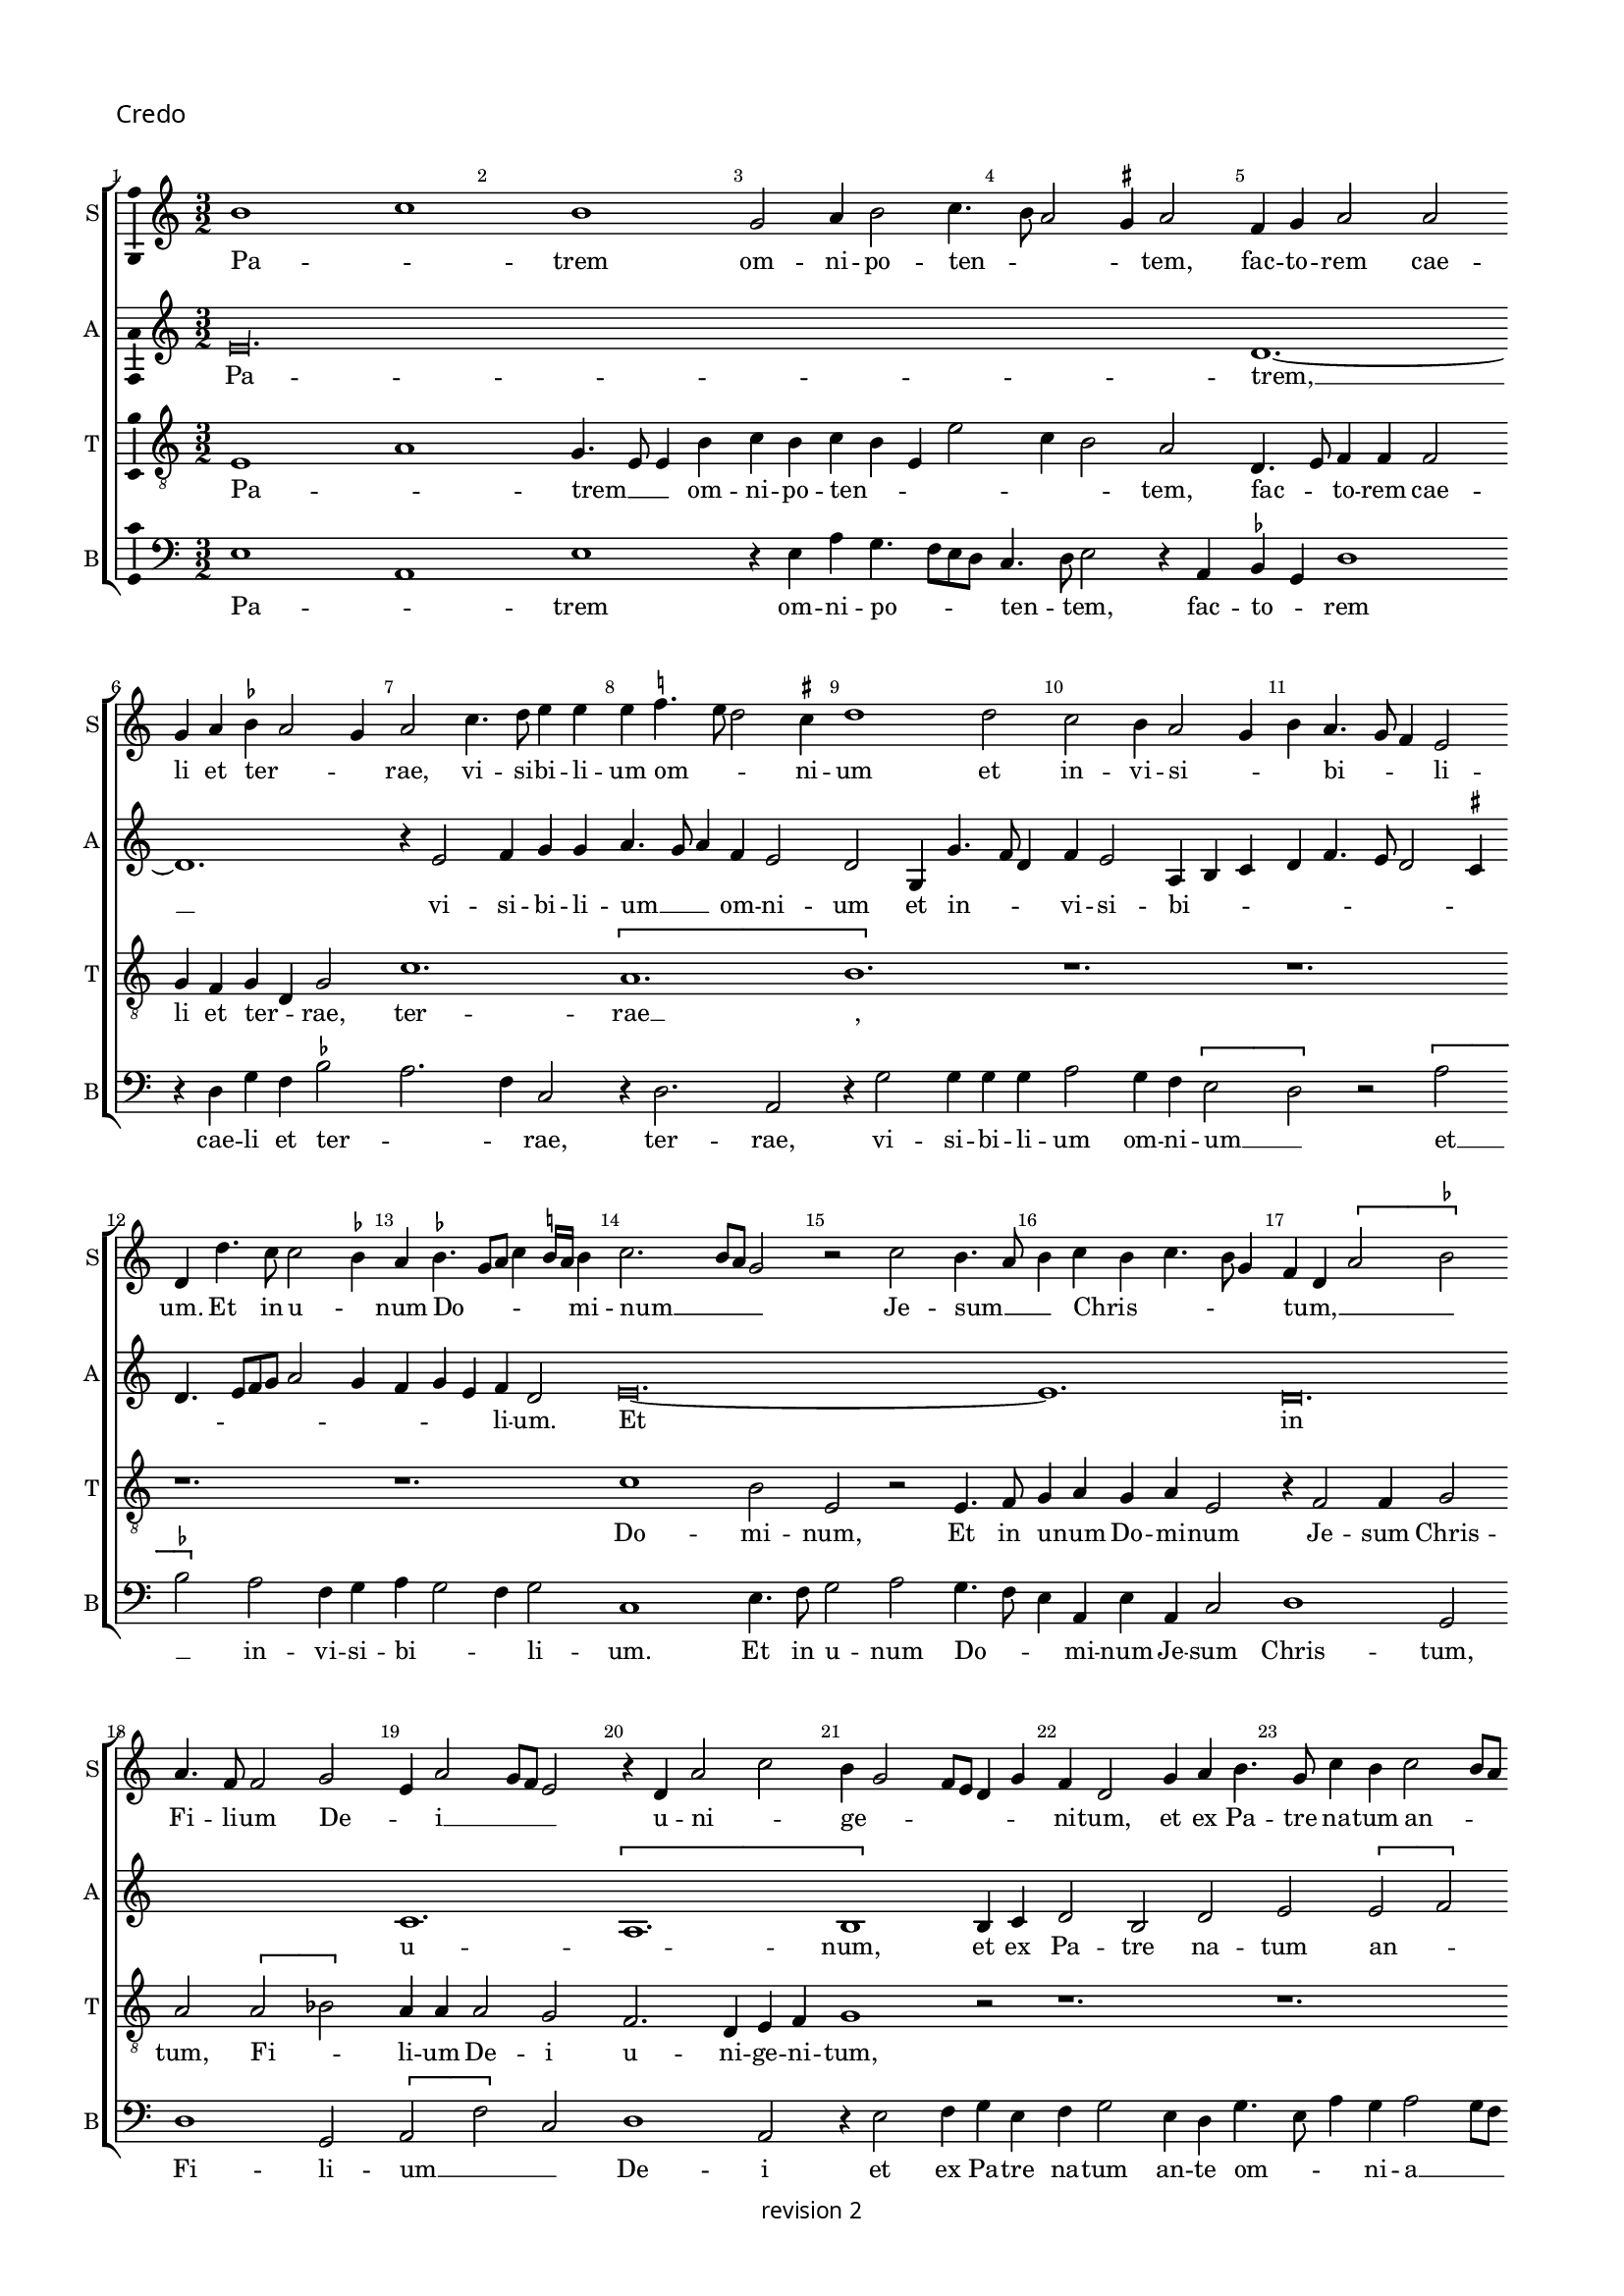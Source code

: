 % CPDL # 
% Copyright ©2018 Peter Hilton - https://github.com/hilton

\version "2.18.2"
revision = "2"
\pointAndClickOff

#(set-global-staff-size 15.0)

\paper {
	#(define fonts (make-pango-font-tree "Century Schoolbook L" "Source Sans Pro" "Luxi Mono" (/ 15 20)))
	annotate-spacing = ##f
	two-sided = ##t
	top-margin = 8\mm
	bottom-margin = 10\mm
	inner-margin = 15\mm
	outer-margin = 15\mm
	top-markup-spacing = #'( (basic-distance . 4) )
	markup-system-spacing = #'( (padding . 4) )
	system-system-spacing = #'( (basic-distance . 15) (stretchability . 100) )
	ragged-bottom = ##f
	ragged-last-bottom = ##t
}

year = #(strftime "©%Y" (localtime (current-time)))

\header {
copyright = \markup \sans {
	\vspace #1
	\column \center-align {
		\line {
			revision \revision
		}
	}
}
tagline = ##f
}

\layout {
	indent = #0
  	ragged-right = ##f
  	ragged-last = ##f
	\context {
		\Score
		\override BarNumber #'self-alignment-X = #CENTER
		\override BarNumber #'break-visibility = #'#(#f #t #t)
		\override BarLine #'transparent = ##t
		\remove "Metronome_mark_engraver"
		\override VerticalAxisGroup #'staff-staff-spacing = #'((basic-distance . 10) (stretchability . 100))
	}
	\context {
		\StaffGroup
		\remove "Span_bar_engraver"
	}
	\context {
		\Voice
		\override NoteHead #'style = #'baroque
		\consists "Horizontal_bracket_engraver"
		\consists "Ambitus_engraver"
		\remove "Forbid_line_break_engraver"
	}
}

global = {
	\key c \major
	\time 3/2
	\tempo 2 = 56
	\set Staff.midiInstrument = "Choir Aahs"
	\accidentalStyle "forget"
}

showBarLine = { \once \override Score.BarLine #'transparent = ##f }
ficta = { \once \set suggestAccidentals = ##t \override AccidentalSuggestion #'parenthesized = ##f }
singleDigitTime = { \override Staff.TimeSignature.style = #'single-digit }


%{   ██████     ██████      ███████     ██████       ██████
    ██          ██   ██     ██          ██   ██     ██    ██
    ██          ██████      █████       ██   ██     ██    ██
    ██          ██   ██     ██          ██   ██     ██    ██
     ██████     ██   ██     ███████     ██████       ██████   %}

soprano = \new Voice	{
	\relative c'' {
		b1 c b g2 a4 b2 c4. b8 a2 \ficta gis4 a2 f4 g a2 a 
		g4 a \ficta bes a2 g4 a2 c4. d8 e4 e e \ficta f!4. e8 d2 \ficta cis4 d1 d2 c b4 a2 g4 
		b a4. g8 f4 e2 d4 d'4. c8 c2 \ficta bes4 a \ficta bes4. g8 a c4 \ficta b!16 a b4 c2. b8 a g2 r c b4. a8 
		b4 c b c4. b8 g4 f d \[ a'2 \ficta bes \] a4. f8 f2 g e4 a2 g8 f e2 r4 d a'2 c 
		
		b4 g2 f8 e d4 g f d2 g4 a b4. g8 c4 b c2 b8 a c4 b g c2 b4 a g \[ f2 e \] 
		r4 d2 c4 b2 a r r4 g' f a4. g8 g2 \ficta fis4 g1 r4 g g4. a8 b1 
		c2 b4 g2 f8 e f4. d8 d4 d'2 b4 c a2 g8 f e2 r4 f4 d f e4. d8 d1.
		r1. r1. r1. r1. r1. 
		
		r4 c'2 c4 b c a b4. a8 g2 \ficta fis4 g2 r4 g g g a2 g4 f e2 d4 g4 a b4. d4 c8 
		a4 c b8 a a2 g4 c4. b8 [a g] f4 g a d, g2 f8 e d2 c4 c' b c4. b8 g4 a b a b4. a8 \ficta fis4 
		g a4. g8 g2 \ficta fis4 g\longa s2 \showBarLine \bar "||" \time 2/2 r1 r1 
		\[e2 f \] g2 g g g g1 f2 d e f g1 a 
		
		r \[ a1 bes \] a2 f g a2. g4 g1 f2 g1 ~
		g f1 g f\breve e1 f1. d2 
		d\breve\fermata \showBarLine \bar "|" r1 r1 g2 a g2. f8 e e4 g f d e f g2 
		a1 r1 r1 r2 r4 b2 c4 b c4. b8 g4 a b4. a8 a2 \ficta gis4 a c b c ~
		
		c b8 a c4 b2 c4 a b4. a8 a2 g8 \ficta fis g4 a b2 e,4 c' b g a4. g8 e4 b' a c4. b8 g4 a2 g4 d' 
		c e4. d8 b4 c4. b8 g4 d' c e4. d8 b4 c4. b8 g4 b4. a8 a2 g8 \ficta fis g4 a d,2 r1 r1 
		e4 f g2 e8 f g a b4 c4. b8 a2 \ficta gis4 a1 r1 r1 r1 \[ b2 c \] 
		b4 g a b e, a2 g8 \ficta fis g2 r2 e4. f8 g4 g g g g g g2 r2 r4 a g f e4. d8 c4 b 
		
		a a'2 \ficta gis4 a2 r2 r1 r1 r1 r2 r4 b c b8 a c4 b4. a8 a2 \ficta gis4
		\showBarLine \bar "||" \time 3/2 a2 e f g1 g g f2 a2. g4 g2 c2. a4 b2 a2. g4 
		g1 \ficta fis2 \showBarLine \bar "||" \time 2/2 g\breve b,\breve \showBarLine \bar "||" \time 3/2 c1. 
		r2 e f g g g1 g a2. g4 a2 f e1
		\showBarLine \bar "||" \time 2/2
		d2 r4 d e d2 g f8 e d2 g, r4 d' e d2 g f8 e d2 
		\showBarLine \bar "||" \time 3/2
		c1 g'2 a1 a2 g2. a4 b2 c a c b g b c a1
		\showBarLine \bar "||" \time 2/2
		g1 r2 f e d c f e d
		\showBarLine \bar "||" \time 3/2
		c1 g'2 g1 g2 e \ficta fis1 g r2 g1 g2 g1 g2 g a1
		\showBarLine \bar "||" \time 2/2
		d,2 r g2. f4 e2 d c4 g'2 f4 e c d2 c r r1 r1 r1 r2 r4 g' g g
		e4. f8 g1 r4 g a b c2 r4 g g g a b c2 r r4 g a b c2 r4 g2. a4. g8 f e e2 d4 e1 r1 r1 
		a2 g4 g2 f8 e f4. g8 e4 c d e d e2 d4 e2 g a c b4 g2 f8 e f4
		e2 d4 e2 r r4 a g c b c2 b8 a g1 r2 g a g e r r1 r2 f4 d e f g2 a r4 c b d c4. b8 [a g] g2 \ficta fis4 g1 
		r4 g g4. f8 e2 r4 e4. d8 d2 c4 d4. e8 [ f g ] a4. b8 c [b g a] b4. a8 a2 \ficta gis4 a2 c1
		b2 \[ a g \] \[ f e \] d1 r2 c \[ d2 e \] f1 e2 g f4. e8 e1 d2 e\breve.
		\showBarLine \bar "|."
  }
	\addlyrics {
		Pa -- _ trem om -- ni -- po -- ten -- _ _ _ tem, fac -- to -- rem cae -- li et ter -- _ _ rae,
		vi -- si -- bi -- li -- um om -- _ _ ni -- um et in -- vi -- si -- _ _ bi -- _ _ li -- um.
		Et in u -- _ num Do -- _ _ _ _ _ mi -- num __ _ _ _  Je -- sum __ _ _  Chris -- _ _ _ _ tum, __ _ _ _
		Fi -- li -- um De -- _ i __ _ _ _  u -- ni -- _ ge -- _ _ _ _ _ ni -- tum,
		et ex Pa -- tre na -- tum an -- _ _ _ te om -- ni -- a sae -- cu -- la, __ _ sae -- cu -- la. __ _

		De -- um de __ _  De -- _ o, Lu -- men de Lu -- _ _ _ _ _ _ mi -- ne,
		De -- um ve -- _ _ _ rum,  de De -- o ve -- _ ro,
		%  ge -- ni -- tum non fac -- tum, con -- sub -- stan -- ti -- a -- lem Pa -- tri;
		per quem om -- ni -- a fac -- _ _ ta sunt.
		Qui prop -- ter nos ho -- mi -- nes et prop -- ter nos -- _ _ tram
		sa -- lu -- _ _ _ _ _ _ _ _ _ _ _ _ _ _ _ tem des -- _ cen -- _ _ dit de __ _  cae -- _ _ _ _ _ _ _ lis.
		Et __ _  in -- car -- na -- tus est de Spi -- ri -- tu Sanc -- to
		ex __ _ Ma -- ri -- a Vir -- _ _ gi -- ne, et ho -- mo fac -- _ tus est.
		Cru -- ci -- fi -- _ _ xus e -- _ ti -- am pro no -- bis sub Pon -- ti -- o __ _ _ Pi -- la -- _ _ _ to,
		pas -- sus et __ _ _ _  se -- _ _ pul -- _ _ _ _ _ _ tus est,
		et re -- sur -- rex -- _ it ter -- ti -- a __ _ _ di -- e, se -- cun -- dum __ _ _ _ _ _  Scrip -- tu -- _ _ _ _ _ _ _ _ _ _ _ _ _ ras,
		et as -- cen -- dit __ _ _ _ _  in __ _  cae -- _ lum, se -- _ det ad dex -- te -- ram Pa -- _ _ tris.

		Et __ _  i -- te -- rum ven -- tu -- rus est cum glo -- ri -- a, __ _ _  ju -- di -- ca -- _ re % vi -- vos
		et mor -- _ _ _ _ _ _ tu -- os, cu -- ius reg -- ni non e -- _ rit fi -- _ _ _ _ _ _ _ nis, fi -- nis.

		Et in Spi -- ri -- tum Sanc -- tum, __ _ _  Do -- mi -- num et vi -- vi -- fi -- can -- _ _ tem, et vi -- vi -- fi -- can -- _ _ tem,
		qui ex Pa -- tre __ _ _ Fi -- li -- o -- que __ _  pro -- ce -- _ dit.
		Qui cum Pa -- tre et Fi -- li -- o si -- mul a -- do -- ra -- tur et con -- glo -- ri -- fi -- ca -- tur:
		qui lo -- cu -- tus est per pro -- phe -- _ _ tas.
		Et u -- nam, sanc -- _ tam, ca -- tho -- li -- cam et a -- pos -- to -- li -- cam Ec -- cle -- si -- am, Ec -- cle -- _ _ _ _ si -- am.
		Con -- fi -- te -- _ _ _ _ or u -- num bap -- tis -- _ _ ma in re -- mis -- si -- o -- _ _ _ _ _ nem pec -- ca -- to -- _ rum. __ _ _ _
		Et ex -- pec -- to re -- sur -- rec -- ti -- o -- nem mor -- tu -- o -- _ _ _ _ _ _ rum,
		et vi -- _ tam ven -- _ tu -- ri sae -- _ _ _ _ _ _ _ _ _ _ _ _ cu -- li.
		A -- _ _ _ _ _ men, a -- _ _ _ _ _ _ _ _ _ men.
	}
}

alto = \new Voice	{
	\relative c {
		e'\longa. d1. ~
		d r4 e2 f4 g g a4. g8 a4 f e2 d g,4 g'4. f8 d4 f e2 a,4 b c 
		d f4. e8 d2 \ficta cis4 d4. e8 [f g] a2 g4 f4 g e f d2 e\breve. ~
		e1. d\breve. c1. \[ a 
		
		b1 \] b4 c d2 b d e \[ e f \] e r4 e c d2 e4 f d2 \ficta cis4 
		d2 r r4 d c e4. d8 d2 \ficta cis4 d2 g, a e'\breve. ~
		e1. d1. c \[ a b1. ~
		b \] r1. r1. r1. e1. ~
		
		e d2. c4 a2 b2. d4 e g f4. d8 e f d2 \ficta cis4 d e f g4. f8 d4 
		\tuplet 3/2 { f4 e c } \tuplet 3/2 { d4. c8 a4 } \tuplet 3/2 { c4 b2 } a4. b8 c4 d g, c b e4. d8 c2 b4 c2 r4 c2 b4 a g a g b a 
		r a8 [b c d] e4 d1 g,4 d' e2 d\breve. c1 c2 b 
		c d e1 e\breve d1 c2 a b1 r1 
		
		\[ e1 d\breve. \] c2  a b1 r1 e1 ~
		e d\breve. c\breve a1. b2 
		b\breve\fermata e2 d c4 a b2 r1 r2 e1 d2 c4 a b2 
		c2. b8 a c4 b a c d e4. c8 d4 e4. f8 g2. c,4 g' c, g'2 f e4 c d4. e8 f4 r4 e2 ~
		
		e1. d2 c4 a b2 e d c4 a b2 r1 r1 r1 
		r2. d4 c e4. d8 b4 c4. b8 g4 d' c g'4. f8 f4. e8 e2 d4 e r2. r4 e d c a2 b 
		r1 r4 e d c a2 b \[ e2 f \] e4 c d e a, d2 \ficta cis4 d f e c g'4. f8 [e d] e4 ~ 
		e b4 c d e1 e2 d c4 a b1 r2 e d c4 a b2 r4 e2 d4 
		
		c a b2 r1 r2 r4 e4 f e8 d f4 e2 d \ficta cis4 d a4. f8 g4 a2 r r1
		r1. e'\breve. d1 c a b2 e1 
		\[ d2 c \] a2 b\breve r2 r4 g4. a8 b c d4 b c2 e1 
		\[ d2 c \] a2 b1 b2 c2. d4 e2 f e2. d4 d1 \ficta cis2
		
		b\longa s1 s c1 d2 
		e c d e1 r2 e1 f2 g c, d e c d 
		e4. f8 g4 g, c2 r r4 c d b c2 r r4 c d b c1 c2 b1 g2 
		a2. b4 c2 d1 r2 c1. b1 g2 e'1 \ficta fis2 g1
		
		r1 r1 r1 r1 g2. f4 e2 d c4 g'2 f4 e c d2 
		c1 r4 b4 c2 d c g' r4 g e f g2 r4 g f g e f d e2 c b4 
		a2 g r1 r2 a'2 g4 g2 f8 e f4. g8 e4 c d e d e2 d4 e2 r1 
		r1 r2 a g4 g2 f8 e f4. g8 e2 r1 r2 a g4 e f e4. c8 d4 e g 
		
		f e4. c8 d4 e4. d8 c4 b e2. d4 c a b2 r d e d b4 c a b c4. d8 e2 
		a,4. b8 c4. b8 g4 b a c2 b4 a2 b\breve e4. d8 c4. b8 a4 g a2 r1
		r4 e'2 d4 c a b2 r a'2 g2. f4 e2. d4 c2. b4 a2 g a1 ~
		a2 g2 a2. b4 c2 e d c a\breve b
	}
	\addlyrics {
		Pa -- trem, __
		vi -- si -- bi -- li -- um __ _ _  om -- ni -- um et in -- _ _ vi -- si -- bi -- _ _ 
		_ _ _ _ _ _ _ _ _ _ _ _ _ _ li -- um.
		Et in u -- _ num,
		et ex Pa -- tre na -- tum an -- _ te om -- ni -- a __ _ _  sae -- cu -- la.

		De -- um de __ _  De -- _ o, de __ _  De -- 
		um ve -- _ rum
		fac -- _ _ ta sunt.
		
		Qui prop -- ter nos __ _ _ _ _ _ _ _ _ _ _ _  ho -- _ _ _ _ _ _ mi -- nes __ _ _  et prop -- ter nos -- tram
		sa -- lu -- _ tem des -- cen -- dit de  cae -- _ _ lis, de __ _ _ _ _  cae -- lis, de cae -- lis.
		Et in -- car -- na -- tus est 
		de Spiri -- tu Sanc -- to
		Vir -- _ _ gi -- ne, et  ho -- mo  fac -- tus est.
		Cru -- ci -- fi -- _ xus 
		e -- _ _ ti -- am
		sub __ _ _ Pon -- ti -- o  Pi -- _ la -- _ _ to, __ _ _
		sub Pon -- ti -- o  Pi -- la -- _ _ _ to,
		Pi -- la -- to pas -- sus et se -- pul -- tus est
		se -- cun -- dum __ _ _ _ _ _  scrip -- tu -- _ _ _ _ _ _ ras,
		et as -- cen -- _ dit in __ _ cae -- _ lum
		se -- _ det ad dex -- te -- ram Pa -- _ tris,  Pa -- _ _ _ _ _ _ _ _ _ _ tris.

		ven -- _ tu -- rus est cum __ _ glo -- ri -- a  ju -- di -- ca -- _ re
		vi -- vos __ _ _ _  et mor -- _ _ _ _ tu -- os,
		cu -- jus reg -- _ ni non e -- rit fi -- nis, fi -- _ _ _ _ _ nis.
		Et in Spi -- ri -- tum Sanc -- tum, __ _ _  Do -- _ _ _ mi -- num,
		qui ex Pa -- _ _ tre  Fi -- li -- o -- _ que  pro -- _ _ ce -- _ _ _ dit.
		Qui cum Pa -- tre et Fi -- li -- o si -- mul a -- do -- _ ra -- tur con -- glo -- ri -- fi -- ca -- tur:
		qui lo -- cu -- tus est per pro -- phe -- _ _ tas.
		Et u -- nam, sanc -- tam, ca -- tho -- li -- cam et a -- pos -- to -- li -- cam Ec -- cle -- _ si -- am.
		Con -- fi -- te -- _ _ _ _ or u -- num bap -- tis -- _ _ ma  in re -- mis -- si -- _ o -- _ nem, in re -- mis -- si -- o -- _ _ _ _ _ nem __ _ _  pec -- _ _ ca -- to -- _ _ _ rum.
		Et ex -- pec -- to re -- sur -- rec -- ti -- _ o -- nem __ _ _ _ _  mor -- tu -- o -- _ _ rum,
		vi -- _ tam ven -- tu -- _ ri ven -- _ tu -- _ ri
		A -- _ _ _ _ _ _ _ _ men, a -- _ _ men, a -- _ _ _ men.
	}
}

tenor = \new Voice {
	\relative c {
	  \clef "treble_8"
		e1 a g4. e8 e4 b'c b c b e, e'2 c4 b2 a d,4. e8 f4 f f2 
		g4 f g d g2 c1. \[ a b \] r1. 
		r1. r1. r1. c1 b2 e, r e4. f8 
		g4 a g a e2 r4 f2 f4 g2 a \[ a bes \] a4 a a2 g f2. d4 e f 
		
		g1 r2 r1. r1. r1. r1. 
		r1. r1. r1. \[ g2 c2. \]  b4 b2 r4 g4 g2 
		a  g4. f8 e2 r4 f2 f4 g2 a1 g2 f2. d4 e4. f8 g1 r4 d'4 ~
		d8 d8 d4 e d4. c8 b2 c4. a8 a2 b4 c d4. b8 b4. a8 g f e4 c'4. b8 a2 \ficta gis4 a2 \[ a b \] 
		
		a r4 a g a f g d e d d'4. g,8 g2 b2. r1. r1. 
		r1. r1. r1. e1. \[d2 c\] a 
		b\longa. e1 e2 d2 
		c a b1 r2 b c1 a\breve e2 e' d4 c2 b8 a 
		
		c4 b a g f1 \[ g1 a \] \[ g2 c \] b2 g a2. b4 c1 ~
		c \[ a1 bes \] a\breve g1 f1. g2 
		g\breve\fermata r1 r2 d' e d b4. e,8 e4 b' c b r b c4. d8 e2 
		r2 e1. d4 c a2 b e\breve d2 c4 a b2 r4 
		e4. d8 c b 
		
		a4 c2 g' e4 f d e c d b2 a \ficta gis4 a2 e4 b' a c4. b8 g4 a2 e4 b' a c4. b8  g4 a2 g4
		r4 r1 r1 e'2. d4 c a b2 r4 a4 b g2 f8 e g4 a f2 e4 b' 
		c d4 b e4. d8 c4 b a4. g8 f4 e2 
		r2 a1 g2 f4 d e2 r r4 e'2 d4 c
		a4 b e2 d4 c a b2 r4 e, f g a4. g8 e2 r4 e'e e e e, f g a4. g8 e4 d a'2 r 
		
		r1 r4 a2 g4 f d e2 r4 a2 g4 f d e2 r1 r4 e'2 d4 c a b2
		c1 a2 b e,2. f4 g2 \[ c,2 c' \] a2 f'2. e4 e2 e, f g c1 
		b2 a1 g2. f8 e e2 r4 g4. f8 e4 d e2 g f4 g1 c2
		b c d e1 e\breve d2 c a\breve
		
		d4 b d8 c b a g2 r4 g e f g d'e d2 g f8 e d2 g, r e'1 d2 
		c1 a2 \[ b2 e2 \] d2 c1 a2 \[ b2 e2 \] d2 c1 a2
		b2 e1 d2 c4 a b2 e d c4 a b2 e\breve d1 
		c a2 b1 r2 e\breve d1 c a2 b1 
		
		r4 e2 d4 c a b2 r4 e2 d4 c a b2 r4 e2 d4 c a b2 r4 e2 d4 c a b2 
		e1 d2 c4 a b2 e1 d2 c4 a b2 e2 d c4 a b2 e2. d4 
		c a b2 e2. d4 c2 a b  e2 d c4 a b2 r2 r1 e2 d 
		c4 a b2 r2 r1 e2 d c4 a b2 e d4 c a2 b4 e4 d c a2 b4 e4 
		
		d c a2 b4 e2 d4 c a b2 r4 e2 d4 c4 a b2 r1 e2 d c4 a b e 
		d c a2 b r4 e2 d4 c a g2 r4 g g4. f8 e4 e'4 r4 a,2 g4 f d e2 d8 e f g a4. b8 
		c4. d8  [ e f ] g4 e d e2 c4 a e'1 d2 c4 a b2 r4 a2 g4 f2 d e a2 
		d, g2 f d e c d e f1 e\breve.
	}
	\addlyrics {
		Pa -- _ trem __ _ _  om -- ni -- po -- ten -- _ _ _ _ _ tem, fac -- _ to -- rem cae -- li et ter -- _ rae,
		ter -- rae __ _,
		Do -- mi -- num, Et in u -- num Do -- mi -- num Je -- sum Chris -- tum,
		Fi -- _ li -- um De -- i  u -- ni -- ge -- ni -- 
		
		tum,
		De -- _ _ o, Lu -- men 
		de Lu -- mi -- ne, De -- um ve -- rum, de De -- o ve -- _ ro. Ge -- 
		ni -- tum non fac -- _ tum, con -- sub -- stan -- ti -- _ a -- _ lem __ _ _ _ _ Pa -- _ _ _ tri, Pa -- _ 
		
		tri; per quem om -- ni -- a fac -- _ _ _ ta sunt. __ _
		de __ _ cae -- _ lis.
		Et in -- car -- na -- tus est de Spi -- ri -- tu Sanc -- _ _ _ _ _ _ _ _ to
		ex Ma -- ri -- a Vir -- _ _ gi -- ne, et __ _  ho -- mo fac -- tus est.
		Cru -- ci -- fi -- xus __ _ _ e -- ti -- am pro no -- _ bis 
		pro __ _ no -- _ bis, sub __ _ Pon -- ti -- o  

		pas -- _ _ _ _ sus et  se -- pul -- _ _ _ _ _ _ tus est, __ _
		et re -- sur -- _ _ rex -- it ter -- ti -- a __ _ _ di -- e, 
		
		scrip -- _ tu -- _ ras,
		et as -- cen -- _ _ _ _ _ dit  in  cae -- _ _ _ _ _ _ _ _ _ lum, 
		se -- _ _ _ det Pa -- _ _ _ tris.
		Et __ _ i -- te -- rum, Et  i -- te -- rum __ _ _  ven -- tu -- rus est cum glo -- ri -- a, __ _ _ _ _
		vi -- _ _ _ vos
		et __ _ _ _ _ mor -- _ _ tu -- os.

		cu -- ius reg -- ni __ _ _ _  non e -- _ rit fi -- _ _ _ _ _ _ nis, __ _ _ _  fi -- _ _ _ _ _ _ nis.

		Et in Spi -- ri -- tum sanc -- tum, Do -- mi -- num __ _ _ _ _ _ _  Do -- _ mi -- num et vi -- vi -- fi -- can -- _ _ tem,
		qui ex Pa -- _ tre Fi -- li -- o -- _ que pro -- _ ce -- _ dit.
		Qui cum Pa -- _ tre et __ _  Fi -- li -- o
		% si -- mul
		a -- do -- ra -- _ tur
		con -- glori -- fi -- ca -- tur.
		qui lo -- cu -- tus est per pro -- phe -- _ tas.
		qui lo -- cu -- tus est per pro -- phe -- _ tas.
		Et __ _  u -- _ nam ca -- _ tho -- li -- cam a -- pos -- to -- li -- cam Ec -- _ cle -- si -- am,  Ec -- _ cle -- si -- am.
		Con -- _ fi -- te -- or  u -- _ _ _ num  bap -- _ tis -- _ ma in __ _ _ _ _  re -- mis -- si -- o -- nem pec -- ca -- to -- _ rum,  pec -- ca -- to -- _ rum.
		Et ex -- pec -- _ to re -- sur -- rec -- _ ti -- o -- _ _ _ _ nem mor -- tu -- o -- rum,
		et vi -- _ tam, __ _
		et __ _  vi -- _ tam sae -- _ _ _ _ _ _ _ _ _ _ _ cu -- li. __ _ _ sae -- _ _ cu -- li.
		A -- _ _ _ men, a -- _ _ _ _ men, a -- _ _ _ men.
	}
}

bass = \new Voice {
	\relative c {
		\clef bass
		e1 a, e' r4e a g4. f8 e d c4. d8e2 r4 a, \ficta bes g d'1 
		r4 d g f \ficta bes2 a2. f4 c2 r4 d2. a2 r4 g'2 g4 g g a2 g4 f \[ e2 
		d \] r \[a' \ficta bes \] a f4 g a g2 f4 g2 c,1 e4. f8 g2 a g4. f8 
		e4 a, e'4 a, c2 d1 g,2 d'1 g,2 \[a f'\] c2 d1 a2 
		
		r4 e'2 f4 g e f g2 e4 d g4. e8 a4 g a2 g8 f a4 g c4. b8 a4 g f e d2 r4 a'4
		g b4. a8 a2 \ficta gis4 a a, c d e2 \[ d e \] d e r4 c c4. d8 e1 e2 
		\[ a, e'\] c d1 b2 a r4 a4 c2 d1 c4. b8 g1. 
		g'4. g8 g4 g g4. e8 e2 f4. d8 d2 e4 f g4. e8 e4. d8 [c b] a4 c d b2 a4 c'4. b8 a2 \ficta gis4 
		
		a a,4. b8 c d e4 c d g, b c d2 \[ g, g'\] e d r r r r4 g g g 
		a2 g4 f e2 r4 f2 d4 e f4 g2 e4 f g2 r4 a g a4. g8 e4 \ficta fis g f g4. f8 d4 
		e f4. e8 c4 d2 g r4 g e4. \ficta fis8 g\breve. c,1 c2 g'
		a f e\breve \[ c1 d\] \[ a e'\] f1 
		
		\[c d \] \[ g, d'\] \[ e2 f \] \[ g e \] \[ d1 c ~
		c \] d1 \[ g,1 d'\] f1 \[ c1 d1. \] g,2 
		g\breve\fermata r2 g'2 a g e f4 d e4. f8 g2 a4 e f g c, f e2 
		a,4 a'2 g8 f a4 g c2 b4 a2 g8 f e1 r1 r1 r1 r4 a g a ~
		
		a g8 f a4 g e a f g e f d e2 c4 b2 a r r1 r1 r1 r1 r1 r1 r1 r1e'4 f g2 e8 f g a b4 c4. b8 a2 \ficta gis4 a d, e4. c8 c2 r r1
		\[ a2 d \] c4 a b c d b a2 \[ d2 a' \] \[ g2 a \] e4. d8 c4 b \[ a2 e'\] r4 c d b a2 r4 e'e e e2 r4 c d b
		a2 r r1 r2 e' f4 e8 d f4 e4. d8 d2 \ficta cis4 d2 r1 r4  e f e8 d f4 e a,2 r r1
		a'1 f2 e2. f4 g2 c,1 c2 d1 a2 c2. b4 a2 g a1 \[ b2 c \] d2
		g,2 g'2. f8 e e2 r4 g f g2 e4 d2
		c1 c2 \[ g'2 a \] f2 e1. r1. r1. r1.
		r2 g2 e4 f g2 r2 r4 g e f g2 r r4 g e f g2
		\[ c,2 c' \] b2 a2. g4 f2 e1 g2 a1 a2\[ g2 c \] b a2. g4 f2
		c2 r2 r4 c d b c2 r r4 c d b c2 r
		c1 c2 g'2. a4 b2 \[ c2 a1 \] g1 r2 c,1 c2 g'2. a4 b2 \[ c2 a1 \] 
		g1 r1 r1 r1 r1 r1 r1 r1 r1 r2 r4 c, g'2 a g c,2 r r4 g'a2 g c, r4 g' a f g e c2 r4 g' a f g8 f e d c4 c'2 b4 a g f2 e1
		r2 a g4 g2 f8 e f4. g8 e1 r2 a g4 g2 f8 e f4. g8 e1 r r4 e2 c4 d e f2 e4 c d e f2 e4 c d e f2
		e\breve r2 g a g e f4 d e c d4. c8 a2 e' f2. e8 f g2 r r1 r4 g4 g4. f8 e2 r4 e c4. a8 a4 c d b a2
		r4 d4. e8 [f g] a4. b8 c4 g a f e2 a2. b4 c2 g \[ a2 e \] \[ f c \] \[ d b \] a2 f'1 e2 d1 c r2 c d1 \[ a1 e'\breve \]
  }
	\addlyrics {
		Pa -- _ trem  om -- ni -- po -- _ _ _ ten -- _ tem, fac -- to -- _ rem cae -- li et ter -- _ _ rae, ter -- rae,
		vi -- si -- bi -- li -- um  om -- ni -- um __ _  et __ _  in -- vi -- si -- bi -- _ _ li -- um.
		Et in u -- num Do -- _ _ mi -- num Je -- sum Chris -- tum,
		Fi -- li -- um __ _ _  De -- i  % u -- ni -- ge -- ni -- tum,
		et ex Pa -- tre na -- tum an -- te om -- _ _ ni -- a __ _ _ _ _  sae -- _ _ _ _ cu -- la.

		De -- um de __ _  De -- _ o, De -- um __ _ _ de __ _  De -- o, Lu -- men de Lu -- mi -- ne, __ _ 
		De -- um ve -- rum, de De -- o ve -- _ ro.
		Ge -- ni -- tum non fac -- _ tum, con -- sub -- stan -- ti -- _ a -- _ lem __ _ _ _ _ Pa -- _ _ tri, Pa -- _ _ _ tri;
		per __ _ _ _ _  quem om -- ni -- a __ _ _  fac -- _ ta sunt.
		Qui prop -- ter nos  ho -- mi -- nes  et prop -- ter nos -- tram
		sa -- lu -- tem des -- _ cen -- _ _ dit de __ _   cae -- _ _ _ _ _ _ _ lis, de cae -- _ lis.
		Et in -- car -- na -- tus est de Spi -- ri -- tu Sanc -- to __ _
		ex Ma -- ri -- a Vir -- _ gi -- ne, et  ho -- _ mo  fac -- _ tus est.
		Cru -- ci -- fi -- xus e -- ti -- am pro no -- _ _ _ _ _ _ _ bis sub __ _ _  Pon -- ti -- o  Pi -- la -- _ _ to,
		pas -- _ sus __ _ _ _  et  se -- pul -- _ _ _ _ _ _ _ tus est,
		%  et re -- sur -- rex -- _ it ter -- ti -- a __ _ _ di -- e, se -- cun -- dum __ _ _ _ _ _  Scrip -- tu -- _ _ _ _ _ _ _ _ _ _ _ _ _ ras,
		et as -- cen -- dit __ _ _ _ _  in __ _  cae -- _ lum, se -- _ _ det ad __ _  dex -- _ _ _ _ te -- ram Pa -- _ tris, __ _  Pa -- _ _ _ tris. __ _

		Et  i -- te -- rum ven -- tu -- rus est cum glo -- ri -- a,  ju -- di -- _ _ _ ca -- _ _ _ re % vi -- vos
		et mor -- _ _ _ tu -- os,
		cu -- ius reg -- _ _ ni non e -- rit fi -- _ _ _ _ _ _ _ nis, __ _ _ _ _  fi -- _ _ _ _ nis.

		Et in Spi -- ri -- tum Sanc -- _ _ tum,  Do -- _ mi -- num  vi -- vi -- fi -- can -- tem, __ _
		qui ex __ _  Pa -- tre  Fi -- li -- o -- que __ _   pro -- ce -- _ _ dit.
		Qui cum Pa -- tre et Fi -- li -- o si -- mul a -- _ do -- ra -- _ tur et con -- glo -- ri -- fi -- ca -- _ tur:
		%qui lo -- cu -- tus est per pro -- phe -- _ _ tas.
		Et u -- nam, sanc -- tam, ca -- tho -- li -- cam et a -- pos -- to -- li -- cam Ec -- cle -- si -- am,__ _ _ _ _  Ec -- _ cle -- _ si -- am. 
		Con -- fi -- te -- _ _ _ _ or u -- num bap -- _ _ tis -- _ ma in re -- mis -- si -- o -- nem,  re -- mis -- si -- o -- nem pec -- ca -- _ to -- rum.
		Et ex -- pec -- to re -- sur -- rec -- ti -- o -- nem mor -- tu -- o -- _ _ rum,
		et vi -- _ tam ven -- tu -- _ ri, ven -- tu -- _ ri sae -- _ _ _ _ _ _ _ _ cu -- li.
		A -- _ _ _ _ _ _ _ _ _ men, a -- _ _ men, a -- _ _ men.
	}
}


\score {
	\new StaffGroup <<
			\set Score.proportionalNotationDuration = #(ly:make-moment 1 6)
		\set Score.barNumberVisibility = #all-bar-numbers-visible
		\new Staff << \global \soprano \set Staff.instrumentName = #"S" \set Staff.shortInstrumentName = #"S" >>
		\new Staff << \global \alto \set Staff.instrumentName = #"A" \set Staff.shortInstrumentName = #"A" >>
		\new Staff << \global \tenor \set Staff.instrumentName = #"T" \set Staff.shortInstrumentName = #"T" >>
		\new Staff << \global \bass \set Staff.instrumentName = #"B" \set Staff.shortInstrumentName = #"B" >>
	>>
  \header {
		piece = \markup \larger \sans { Credo }
	}
	\layout { }
%	\midi {	}
}
